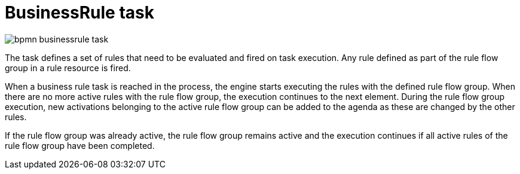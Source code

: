 = BusinessRule task 

image::BPMN2/bpmn-businessrule-task.png[]


The task defines a set of rules that need to be evaluated and fired on task execution. Any rule defined as part of the rule flow group in a rule resource is fired.

When a business rule task is reached in the process, the engine starts executing the rules with the defined rule flow group.
When there are no more active rules with the rule flow group, the execution continues to the next element.
During the rule flow group execution, new activations belonging to the active rule flow group can be added to the agenda as these are changed by the other rules.

If the rule flow group was already active, the rule flow group remains active and the execution continues if all active rules of the rule flow group have been completed.
